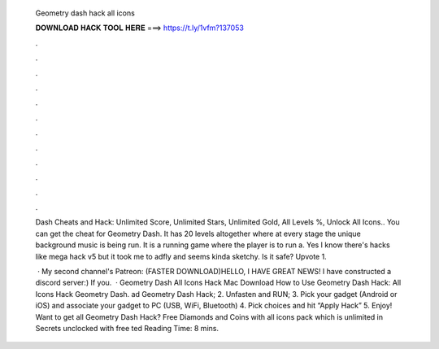   Geometry dash hack all icons
  
  
  
  𝐃𝐎𝐖𝐍𝐋𝐎𝐀𝐃 𝐇𝐀𝐂𝐊 𝐓𝐎𝐎𝐋 𝐇𝐄𝐑𝐄 ===> https://t.ly/1vfm?137053
  
  
  
  .
  
  
  
  .
  
  
  
  .
  
  
  
  .
  
  
  
  .
  
  
  
  .
  
  
  
  .
  
  
  
  .
  
  
  
  .
  
  
  
  .
  
  
  
  .
  
  
  
  .
  
  Dash Cheats and Hack: Unlimited Score, Unlimited Stars, Unlimited Gold, All Levels %, Unlock All Icons.. You can get the cheat for Geometry Dash. It has 20 levels altogether where at every stage the unique background music is being run. It is a running game where the player is to run a. Yes I know there's hacks like mega hack v5 but it took me to adfly and seems kinda sketchy. Is it safe? Upvote 1.
  
   · My second channel's Patreon: (FASTER DOWNLOAD)HELLO, I HAVE GREAT NEWS! I have constructed a discord server:) If you.  · Geometry Dash All Icons Hack Mac Download How to Use Geometry Dash Hack: All Icons Hack Geometry Dash. ad Geometry Dash Hack; 2. Unfasten and RUN; 3. Pick your gadget (Android or iOS) and associate your gadget to PC (USB, WiFi, Bluetooth) 4. Pick choices and hit “Apply Hack” 5. Enjoy! Want to get all Geometry Dash Hack? Free Diamonds and Coins with all icons pack which is unlimited in Secrets unclocked with free ted Reading Time: 8 mins.
